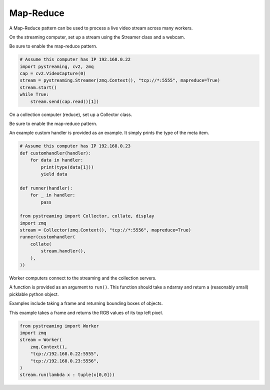 **********
Map-Reduce
**********


A Map-Reduce pattern can be used to process a live video stream across many workers.

On the streaming computer, set up a stream using the Streamer class and a webcam.

Be sure to enable the map-reduce pattern.

.. code-block:: Python

    # Assume this computer has IP 192.168.0.22
    import pystreaming, cv2, zmq
    cap = cv2.VideoCapture(0)
    stream = pystreaming.Streamer(zmq.Context(), "tcp://*:5555", mapreduce=True)
    stream.start()
    while True:
        stream.send(cap.read()[1])


On a collection computer (reduce), set up a Collector class. 

Be sure to enable the map-reduce pattern.

An example custom handler is provided as an example. It simply prints the type of the meta item.

.. code-block:: Python

    # Assume this computer has IP 192.168.0.23
    def customhandler(handler):
        for data in handler:
            print(type(data[1]))
            yield data

    def runner(handler):
        for _ in handler:
            pass

    from pystreaming import Collector, collate, display
    import zmq
    stream = Collector(zmq.Context(), "tcp://*:5556", mapreduce=True)
    runner(customhandler(
        collate(
            stream.handler(), 
        ),
    ))

Worker computers connect to the streaming and the collection servers.

A function is provided as an argument to ``run()``. This function should take a ndarray and return a (reasonably small) picklable python object.

Examples include taking a frame and returning bounding boxes of objects.

This example takes a frame and returns the RGB values of its top left pixel.

.. code-block:: Python

    from pystreaming import Worker
    import zmq
    stream = Worker(
        zmq.Context(), 
        "tcp://192.168.0.22:5555", 
        "tcp://192.168.0.23:5556",
    )
    stream.run(lambda x : tuple(x[0,0]))

